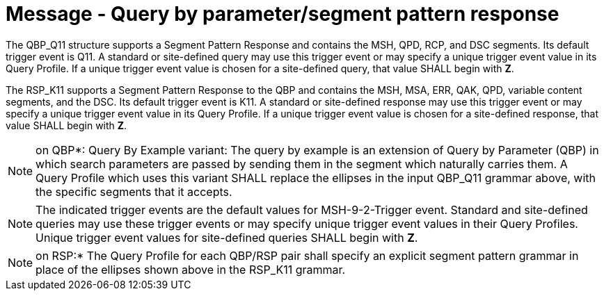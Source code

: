 = Message - Query by parameter/segment pattern response
:v291_section: "5.4.1"
:v2_section_name: "QBP/RSP – query by parameter/segment pattern response (events vary)"
:generated: "Thu, 01 Aug 2024 15:25:17 -0600"

[query_message_structure-table]

[ack_chor-table]

The QBP_Q11 structure supports a Segment Pattern Response and contains the MSH, QPD, RCP, and DSC segments. Its default trigger event is Q11. A standard or site-defined query may use this trigger event or may specify a unique trigger event value in its Query Profile. If a unique trigger event value is chosen for a site-defined query, that value SHALL begin with *Z*.

[response_message_structure-table]

[ack_chor-table]

The RSP_K11 supports a Segment Pattern Response to the QBP and contains the MSH, MSA, ERR, QAK, QPD, variable content segments, and the DSC. Its default trigger event is K11. A standard or site-defined response may use this trigger event or may specify a unique trigger event value in its Query Profile. If a unique trigger event value is chosen for a site-defined response, that value SHALL begin with *Z*.

[NOTE]
on QBP*: Query By Example variant: The query by example is an extension of Query by Parameter (QBP) in which search parameters are passed by sending them in the segment which naturally carries them. A Query Profile which uses this variant SHALL replace the ellipses in the input QBP_Q11 grammar above, with the specific segments that it accepts.

[NOTE]
The indicated trigger events are the default values for MSH-9-2-Trigger event. Standard and site-defined queries may use these trigger events or may specify unique trigger event values in their Query Profiles. Unique trigger event values for site-defined queries SHALL begin with *Z*.

[NOTE]
on RSP:* The Query Profile for each QBP/RSP pair shall specify an explicit segment pattern grammar in place of the ellipses shown above in the RSP_K11 grammar.

